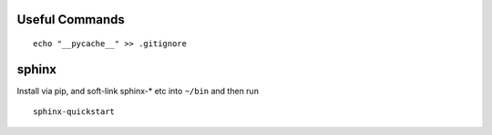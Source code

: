 Useful Commands
---------------

::

  echo "__pycache__" >> .gitignore 

sphinx
------

Install via pip, and soft-link sphinx-* etc into ``~/bin`` and then run
::

  sphinx-quickstart
  
  
  

